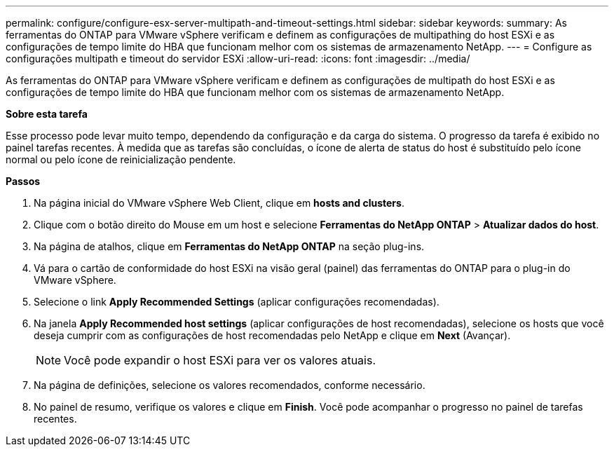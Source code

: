 ---
permalink: configure/configure-esx-server-multipath-and-timeout-settings.html 
sidebar: sidebar 
keywords:  
summary: As ferramentas do ONTAP para VMware vSphere verificam e definem as configurações de multipathing do host ESXi e as configurações de tempo limite do HBA que funcionam melhor com os sistemas de armazenamento NetApp. 
---
= Configure as configurações multipath e timeout do servidor ESXi
:allow-uri-read: 
:icons: font
:imagesdir: ../media/


[role="lead"]
As ferramentas do ONTAP para VMware vSphere verificam e definem as configurações de multipath do host ESXi e as configurações de tempo limite do HBA que funcionam melhor com os sistemas de armazenamento NetApp.

*Sobre esta tarefa*

Esse processo pode levar muito tempo, dependendo da configuração e da carga do sistema. O progresso da tarefa é exibido no painel tarefas recentes. À medida que as tarefas são concluídas, o ícone de alerta de status do host é substituído pelo ícone normal ou pelo ícone de reinicialização pendente.

*Passos*

. Na página inicial do VMware vSphere Web Client, clique em *hosts and clusters*.
. Clique com o botão direito do Mouse em um host e selecione *Ferramentas do NetApp ONTAP* > *Atualizar dados do host*.
. Na página de atalhos, clique em *Ferramentas do NetApp ONTAP* na seção plug-ins.
. Vá para o cartão de conformidade do host ESXi na visão geral (painel) das ferramentas do ONTAP para o plug-in do VMware vSphere.
. Selecione o link *Apply Recommended Settings* (aplicar configurações recomendadas).
. Na janela *Apply Recommended host settings* (aplicar configurações de host recomendadas), selecione os hosts que você deseja cumprir com as configurações de host recomendadas pelo NetApp e clique em *Next* (Avançar).
+

NOTE: Você pode expandir o host ESXi para ver os valores atuais.

. Na página de definições, selecione os valores recomendados, conforme necessário.
. No painel de resumo, verifique os valores e clique em *Finish*. Você pode acompanhar o progresso no painel de tarefas recentes.

